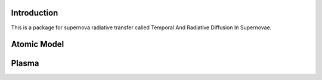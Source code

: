 Introduction
------------
This is a package for supernova radiative transfer called Temporal And Radiative Diffusion In Supernovae.

Atomic Model
------------

Plasma
------